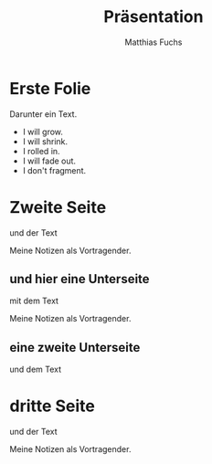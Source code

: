 #+STARTUP: showall
#+STARTUP: logdone
#+STARTUP: lognotedone
#+STARTUP: hidestars
#+REVEAL_ROOT: https://cdn.jsdelivr.net/npm/reveal.js
#+OPTIONS: num:nil toc:nil
#+TITLE: Präsentation
#+AUTHOR: Matthias Fuchs
#+EMAIL: matthiasfuchs01@gmail.com

* Erste Folie
Darunter ein Text.

 #+ATTR_REVEAL: :frag roll-in :frag_idx (5 4 3 2 1)
   * I will grow.
   * I will shrink.
   * I rolled in.
   * I will fade out.
   * I don't fragment.

* Zweite Seite
und der Text

#+BEGIN_NOTES
Meine Notizen als Vortragender.
#+END_NOTES

** und hier eine Unterseite
mit dem Text

#+BEGIN_NOTES
Meine Notizen als Vortragender.
#+END_NOTES

** eine zweite Unterseite
und dem Text

* dritte Seite
und der Text

#+BEGIN_NOTES
Meine Notizen als Vortragender.
#+END_NOTES

* 
:PROPERTIES:
:reveal_background: images/felsengrab.jpg
:reveal_background_size: 640px
:reveal_background_trans: slide
:END:
